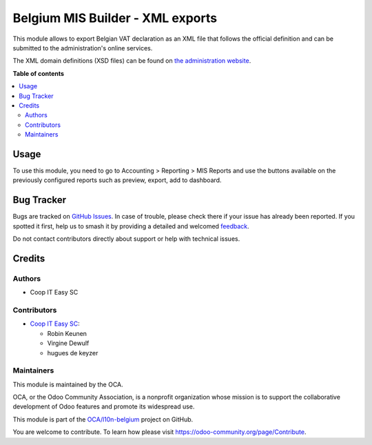 =================================
Belgium MIS Builder - XML exports
=================================

.. 
   !!!!!!!!!!!!!!!!!!!!!!!!!!!!!!!!!!!!!!!!!!!!!!!!!!!!
   !! This file is generated by oca-gen-addon-readme !!
   !! changes will be overwritten.                   !!
   !!!!!!!!!!!!!!!!!!!!!!!!!!!!!!!!!!!!!!!!!!!!!!!!!!!!
   !! source digest: sha256:5066445fb7b067e08c232c22ec89a1235e72d54df0a1c07862771eb70eee0d08
   !!!!!!!!!!!!!!!!!!!!!!!!!!!!!!!!!!!!!!!!!!!!!!!!!!!!

.. |badge1| image:: https://img.shields.io/badge/maturity-Beta-yellow.png
    :target: https://odoo-community.org/page/development-status
    :alt: Beta
.. |badge2| image:: https://img.shields.io/badge/licence-AGPL--3-blue.png
    :target: http://www.gnu.org/licenses/agpl-3.0-standalone.html
    :alt: License: AGPL-3
.. |badge3| image:: https://img.shields.io/badge/github-OCA%2Fl10n--belgium-lightgray.png?logo=github
    :target: https://github.com/OCA/l10n-belgium/tree/14.0/l10n_be_mis_reports_xml
    :alt: OCA/l10n-belgium
.. |badge4| image:: https://img.shields.io/badge/weblate-Translate%20me-F47D42.png
    :target: https://translation.odoo-community.org/projects/l10n-belgium-14-0/l10n-belgium-14-0-l10n_be_mis_reports_xml
    :alt: Translate me on Weblate
.. |badge5| image:: https://img.shields.io/badge/runboat-Try%20me-875A7B.png
    :target: https://runboat.odoo-community.org/builds?repo=OCA/l10n-belgium&target_branch=14.0
    :alt: Try me on Runboat

|badge1| |badge2| |badge3| |badge4| |badge5|

This module allows to export Belgian VAT declaration as an XML file that
follows the official definition and can be submitted to the administration's
online services.

The XML domain definitions (XSD files) can be found on
`the administration website <https://finances.belgium.be/fr/E-services/Intervat/documentation-technique>`_.

**Table of contents**

.. contents::
   :local:

Usage
=====

To use this module, you need to go to
Accounting > Reporting > MIS Reports and use the buttons
available on the previously configured reports such as preview,
export, add to dashboard.

Bug Tracker
===========

Bugs are tracked on `GitHub Issues <https://github.com/OCA/l10n-belgium/issues>`_.
In case of trouble, please check there if your issue has already been reported.
If you spotted it first, help us to smash it by providing a detailed and welcomed
`feedback <https://github.com/OCA/l10n-belgium/issues/new?body=module:%20l10n_be_mis_reports_xml%0Aversion:%2014.0%0A%0A**Steps%20to%20reproduce**%0A-%20...%0A%0A**Current%20behavior**%0A%0A**Expected%20behavior**>`_.

Do not contact contributors directly about support or help with technical issues.

Credits
=======

Authors
~~~~~~~

* Coop IT Easy SC

Contributors
~~~~~~~~~~~~

* `Coop IT Easy SC <https://coopiteasy.be>`_:

  * Robin Keunen
  * Virgine Dewulf
  * hugues de keyzer

Maintainers
~~~~~~~~~~~

This module is maintained by the OCA.

.. image:: https://odoo-community.org/logo.png
   :alt: Odoo Community Association
   :target: https://odoo-community.org

OCA, or the Odoo Community Association, is a nonprofit organization whose
mission is to support the collaborative development of Odoo features and
promote its widespread use.

This module is part of the `OCA/l10n-belgium <https://github.com/OCA/l10n-belgium/tree/14.0/l10n_be_mis_reports_xml>`_ project on GitHub.

You are welcome to contribute. To learn how please visit https://odoo-community.org/page/Contribute.
